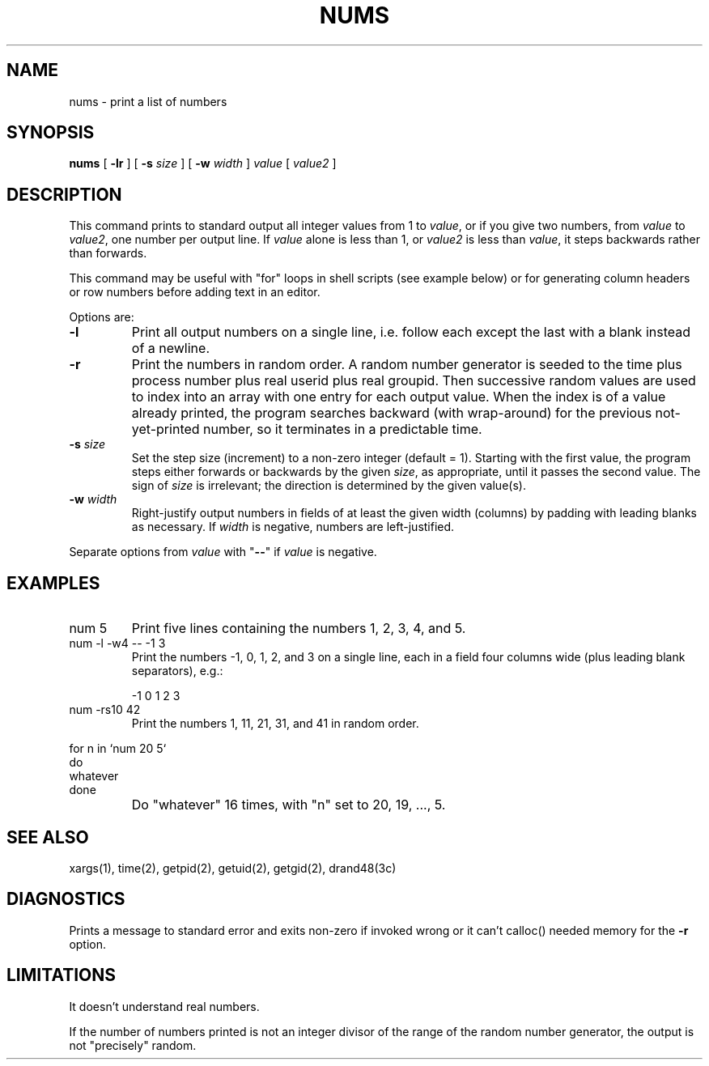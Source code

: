 .TH NUMS 1 "HP Experimental"
.ad b
.SH NAME
nums \- print a list of numbers
.SH SYNOPSIS
.B nums
[
.B \-lr
] [
.BI \-s \0size
] [
.BI \-w \0width
]
.I value
[
.I value2
]
.SH DESCRIPTION
This command prints to standard output all integer values from 1 to
.IR value ,
or if you give two numbers, from
.I value
to
.IR value2 ,
one number per output line.
If
.I value
alone is less than 1, or
.I value2
is less than
.IR value ,
it steps backwards rather than forwards.
.PP
This command may be useful with "for" loops in shell scripts
(see example below)
or for generating column headers or row numbers
before adding text in an editor.
.PP
Options are:
.TP
.B \-l
Print all output numbers on a single line,
i.e. follow each except the last with a blank instead of a newline.
.TP
.B \-r
Print the numbers in random order.
A random number generator is seeded to the time plus
process number plus real userid plus real groupid.
Then successive random values are used to index into an array with one
entry for each output value.
When the index is of a value already printed,
the program searches backward (with wrap-around)
for the previous not-yet-printed number,
so it terminates in a predictable time.
.TP
.BI \-s \0size
Set the step size (increment) to a non-zero integer (default = 1).
Starting with the first value,
the program steps either forwards or backwards by the given
.IR size ,
as appropriate, until it passes the second value.
The sign of
.I size
is irrelevant;
the direction is determined by the given value(s).
.TP
.BI \-w \0width
Right-justify output numbers in fields of at least the given width (columns)
by padding with leading blanks as necessary.
If
.I width
is negative, numbers are left-justified.
.PP
Separate options from
.I value
with "\fB--\fR" if 
.I value
is negative.
.SH EXAMPLES
.TP
num 5
Print five lines containing the numbers 1, 2, 3, 4, and 5.
.TP
num \-l \-w4 \-\- -1 3
Print the numbers -1, 0, 1, 2, and 3 on a single line,
each in a field four columns wide (plus leading blank separators), e.g.:
.nf
.RS

\0\0-1 \0\0\00 \0\0\01 \0\0\02 \0\0\03
.RE
.fi
.TP
num \-rs10 42
Print the numbers 1, 11, 21, 31, and 41 in random order.
.PP
.nf

for n in `num 20 5`
do
    whatever
done
.PD 0
.IP ""
Do "whatever" 16 times, with "n" set to 20, 19, ..., 5.
.PD
.SH SEE ALSO
xargs(1), time(2), getpid(2), getuid(2), getgid(2), drand48(3c)
.SH DIAGNOSTICS
Prints a message to standard error and exits non-zero if
invoked wrong or it can't calloc() needed memory for the
.B \-r
option.
.SH LIMITATIONS
It doesn't understand real numbers.
.PP
If the number of numbers printed is not an integer divisor of the range of
the random number generator,
the output is not "precisely" random.
